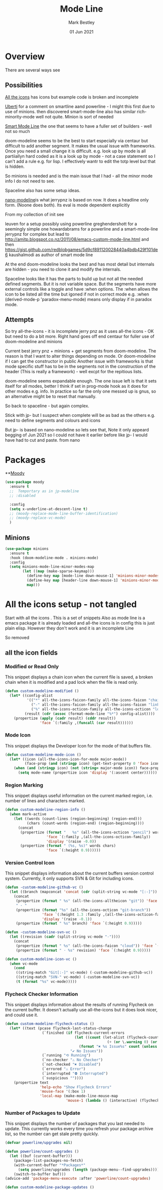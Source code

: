 #+TITLE:  Mode Line
#+AUTHOR: Mark Bestley
#+EMAIL:  emacs@bestley.co.uk
#+DATE:   01 Jun 2021
#+PROPERTY:header-args :cache yes :tangle yes :comments noweb
#+STARTUP: overview

* Overview
:PROPERTIES:
:ID:       org_mark_mini20.local:20210604T101559.873281
:END:
There are several ways see

** Possibilities
:PROPERTIES:
:ID:       org_mark_mini20.local:20210604T101559.872240
:END:

[[https://github.com/domtronn/all-the-icons.el/wiki/Mode-Line][All the icons]] has icons but example code is broken and incomplete

[[https://www.manueluberti.eu/emacs/2018/03/10/moody-and-minions/][Uberti]] for a comment on smartline aand powerline - I might  this first due to use of minions. then discovered smart-mode-line also has similar rich-minority-mode well not quite. Minion is sort of needed

[[https://github.com/Malabarba/smart-mode-line/][Smart Mode Line]] the one that seems to have a fuller set of builders - well not so much

doom-modeline seems to be the best to start especially via centaur but difficult to add another segment.
It makes the usual issue with frameworks. Once you need a small change it is difficult. e.g. look up by mode is all partiiallyn hard coded as it is a look up by mode - not a case statement so I can't add a rule e.g. for lisp. I effectively wantr to edit the totp level but that is hidden.


So minions is needed and is the main issue that I had - all the minor mode info I do not need to see.

Spaceline also has some setup ideas.

[[https://github.com/rougier/nano-modeline][nano-modeline]]is what jerrypnz is based on now. It does a headline only form. (Noone does both). Its eval is mode dependent explicitly

From my collection of init see

leuven for a setup possibly using powerline
greghendershott  for a seemingly simple one
howardabrams for a powerline  and a smart-mode-line
jerrypnz for complex but lead to  http://amitp.blogspot.co.nz/2011/08/emacs-custom-mode-line.html and then https://gist.github.com/redblobgames/5d9cf891120028440a4bdb429f101de6
kaushalmodi as author of smart mode line

At the end doom-modeline looks the best and has most detail but internals are hidden - you need to clone it and modify the internals.

Spaceline looks like it has the parts to build up but not all the needed defined segments. But it is not variable space. But the segments have more external controls like a toggle and have :when options. The :when allows the icon to be listed all the time but igoned if not in correct mode e.g. :when (derived-mode-p 'paradox-menu-mode) means only display if in paradox mode.

** Attempts
:PROPERTIES:
:ID:       org_mark_mini20.local:20210604T101559.870927
:END:
So try
all-the-icons - it is incomplete
jerry pnz as it uses all-the icons - OK but need to do a bit more. Right hand goes off end
centaur for fuller use of doom-modeline and minions

Current best jerry pnz + minions + get segments from doom-modeline. The reason is that I want to alter things depending on mode. Or doom-modeline if I can get the constructor in public
Another issue with frameworks is that mode specific stuff has to be in the segments not in the construction of the header (This is really a framework) - well excpt for the repitious lists.

doom-modeline seems expandable enough. The one issue left is that it sets itself for all modes, better I think if set in prog-mode hook as it does for other modes e.g. info. In practice so far the only one messed up is gnus, so an alternative might be to reset that manually.

So back to spaceline - but again complex.

Stick with jp- but I suspect when complete will be as bad as the others e.g. need to define segments and colours and icons

But jp- is based on nano-modeline so lets see that, Note it only appeard begging of Jun 2021 so I could not have it earlier before like jp- I would have had to cut and paste. from nano

* Packages
:PROPERTIES:
:ID:       org_mark_mini20o.local:20210602T212500.391684
:END:

**[[https://github.com/tarsius/moody][Moody]]
#+NAME: org_mark_mini20.local_20210602T212500.385625
#+begin_src emacs-lisp
(use-package moody
  :ensure t
  ;;  Temportary as in jp-modeline
  ;; :disabled

  :config
  (setq x-underline-at-descent-line t)
  ;; (moody-replace-mode-line-buffer-identification)
  ;; (moody-replace-vc-mode)
  )
#+end_src


** Minions
:PROPERTIES:
:ID:       org_mark_mini20.local:20210602T224030.560968
:END:
#+NAME: org_mark_mini20.local_20210602T224030.555025
#+begin_src emacs-lisp
(use-package minions
  :ensure t
  :hook (doom-modeline-mode . minions-mode)
  :config
  (setq minions-mode-line-minor-modes-map
        (let ((map (make-sparse-keymap)))
          (define-key map [mode-line down-mouse-1] 'minions-minor-modes-menu)
          (define-key map [header-line down-mouse-1] 'minions-minor-modes-menu)
          map)))
#+end_src
* All the icons setup - not tangled
:PROPERTIES:
:ID:       org_mark_mini20.local:20210601T223826.692851
:header-args:    :tangle no
:END:
Start with all the icons . This is a set of snippets
Also as mode line is a emacs package it is already loaded and all-the icons is in config this is just plain elisp.
However they don't work and it is an incomplete Line

So removed
** all the icon fields
:PROPERTIES:
:ID:       org_mark_mini20.local:20210601T224327.731932
:END:
*** Modified or Read Only
:PROPERTIES:
:ID:       org_mark_mini20.local:20210601T223826.691951
:END:
This snippet displays a chain icon when the current file is saved, a broken chain when it is modified and a pad lock when the file is read only.

#+NAME: org_mark_mini20.local_20210601T223826.685256
#+begin_src emacs-lisp
(defun custom-modeline-modified ()
  (let* ((config-alist
          '(("*" all-the-icons-faicon-family all-the-icons-faicon "chain-broken" :height 1.2 :v-adjust -0.0)
            ("-" all-the-icons-faicon-family all-the-icons-faicon "link" :height 1.2 :v-adjust -0.0)
            ("%" all-the-icons-octicon-family all-the-icons-octicon "lock" :height 1.2 :v-adjust 0.1)))
		 (result (cdr (assoc (format-mode-line "%*") config-alist))))
    (propertize (apply (cadr result) (cddr result))
                'face `(:family ,(funcall (car result))))))
#+end_src

*** Mode Icon
:PROPERTIES:
:ID:       org_mark_mini20.local:20210601T223826.691079
:END:
 This snippet displays the Developer Icon for the mode of that buffers file.
#+NAME: org_mark_mini20.local_20210601T223826.685723
 #+begin_src emacs-lisp
(defun custom-modeline-mode-icon ()
  (let* ((icon (all-the-icons-icon-for-mode major-mode))
		 (face-prop (and (stringp icon) (get-text-property 0 'face icon))))
	(when (and (stringp icon) (not (string= major-mode icon)) face-prop)
	  (setq mode-name (propertize icon 'display '(:ascent center))))))
#+end_src
*** Region Marking
:PROPERTIES:
:ID:       org_mark_mini20.local:20210601T223826.690169
:END:
This snippet displays useful information on the current marked region, i.e. number of lines and characters marked.

#+NAME: org_mark_mini20.local_20210601T224107.532046
#+begin_src emacs-lisp
(defun custom-modeline-region-info ()
  (when mark-active
    (let ((words (count-lines (region-beginning) (region-end)))
		  (chars (count-words (region-end) (region-beginning))))
	  (concat
	   (propertize (format "   %s" (all-the-icons-octicon "pencil") words chars)
				   'face `(:family ,(all-the-icons-octicon-family))
				   'display '(raise -0.0))
	   (propertize (format " (%s, %s)" words chars)
				   'face `(:height 0.9))))))
#+end_src
*** Version Control Icon
:PROPERTIES:
:ID:       org_mark_mini20.local:20210601T223826.688905
:END:
This snippet displays information about the current buffers version control system. Currently, it only supports SVN & Git for including icons.
#+NAME: org_mark_mini20.local_20210601T223826.686130
#+begin_src emacs-lisp
(defun -custom-modeline-github-vc ()
  (let ((branch (mapconcat 'concat (cdr (split-string vc-mode "[:-]")) "-")))
    (concat
     (propertize (format " %s" (all-the-icons-alltheicon "git")) 'face `(:height 1.2) 'display '(raise -0.1))
     " · "
     (propertize (format "%s" (all-the-icons-octicon "git-branch"))
                 'face `(:height 1.3 :family ,(all-the-icons-octicon-family))
                 'display '(raise -0.1))
     (propertize (format " %s" branch) 'face `(:height 0.9)))))

(defun -custom-modeline-svn-vc ()
  (let ((revision (cadr (split-string vc-mode "-"))))
    (concat
     (propertize (format " %s" (all-the-icons-faicon "cloud")) 'face `(:height 1.2) 'display '(raise -0.1))
     (propertize (format " · %s" revision) 'face `(:height 0.9)))))

(defun custom-modeline-icon-vc ()
  (when vc-mode
    (cond
     ((string-match "Git[:-]" vc-mode) (-custom-modeline-github-vc))
     ((string-match "SVN-" vc-mode) (-custom-modeline-svn-vc))
     (t (format "%s" vc-mode)))))
#+end_src
*** Flycheck Checker Information
:PROPERTIES:
:ID:       org_mark_mini20.local:20210601T224107.537507
:END:
This snippet displays information about the results of running Flycheck on the current buffer. It doesn't actually use all-the-icons but it does look nicer, and could use it.
#+NAME: org_mark_mini20.local_20210601T224107.532728
#+begin_src emacs-lisp
(defun custom-modeline-flycheck-status ()
  (let* ((text (pcase flycheck-last-status-change
				 (`finished (if flycheck-current-errors
								(let ((count (let-alist (flycheck-count-errors flycheck-current-errors)
											   (+ (or \.warning 0) (or \.error 0)))))
								  (format "✖ %s Issue%s" count (unless (eq 1 count) "s")))
							  "✔ No Issues"))
				 (`running "⟲ Running")
				 (`no-checker "⚠ No Checker")
				 (`not-checked "✖ Disabled")
				 (`errored "⚠ Error")
				 (`interrupted "⛔ Interrupted")
				 (`suspicious ""))))
	(propertize text
				'help-echo "Show Flycheck Errors"
				'mouse-face '(:box 1)
				'local-map (make-mode-line-mouse-map
							'mouse-1 (lambda () (interactive) (flycheck-list-errors))))))

#+end_src
*** Number of Packages to Update
:PROPERTIES:
:ID:       org_mark_mini20.local:20210601T224107.536277
:END:

This snippet displays the number of packages that you last needed to update. This currently works every time you refresh your package archive list, so the number can get stale pretty quickly.
#+NAME: org_mark_mini20.local_20210601T224107.533147
#+begin_src emacs-lisp
(defvar powerline/upgrades nil)

(defun powerline/count-upgrades ()
  (let ((buf (current-buffer)))
    (package-list-packages-no-fetch)
    (with-current-buffer "*Packages*"
      (setq powerline/upgrades (length (package-menu--find-upgrades))))
    (switch-to-buffer buf)))
(advice-add 'package-menu-execute :after 'powerline/count-upgrades)

(defun custom-modeline-package-updates ()
  (let ((num (or powerline/upgrades (powerline/count-upgrades))))
	(when (> num 0)
	  (propertize
	   (concat
		(propertize (format "%s" (all-the-icons-octicon "package"))
					'face `(:family ,(all-the-icons-octicon-family) :height 1.2)
					'display '(raise -0.1))
		(propertize (format " %d updates " num)
					'face `(:height 0.9)))
	   'help-echo "Open Packages Menu"
	   'mouse-face '(:box 1)
	   'local-map (make-mode-line-mouse-map
				   'mouse-1 (lambda () (interactive) (package-list-packages)))))))
#+end_src
** The actual mode line
:PROPERTIES:
:ID:       org_mark_mini20.local:20210601T224327.730736
:END:
#+NAME: org_mark_mini20.local_20210601T224327.727049
#+begin_src emacs-lisp
(setq mode-line-format '("%e" (:eval
							   (concat
								(custom-modeline-modified)
								(custom-modeline-mode-icon)
								;; (custom-modeline-icon-vc)
								;; (custom-modeline-region-info)
								;; (custom-modeline-flycheck-status)
								))))
#+end_src
* Jerry Peng setup
:PROPERTIES:
:ID:       org_mark_mini20.local:20210602T212500.390542
:header-args:    :tangle no
:END:
See site-lisp/jerrypnz/jp-modeline.el
Needs Moody. I also removed some
But easier to manipulate - if get slow then go to spaceline
Use his code verbatim

#+NAME: org_mark_mini20.local_20210620T111717.655680
#+begin_src emacs-lisp
(use-package jp-modeline
  :demand
  :config
  (jp-modeline-activate)
  )
#+end_src
** My config
:PROPERTIES:
:ID:       org_mark_mini20.local:20210620T111717.677813
:END:
Make mine call his
#+NAME: org_mark_mini20.local_20210620T111717.656799
#+begin_src emacs-lisp
(use-package mwb-modeline
  :mwb-load-path "site-lisp/mwb"
  :demand
  :config
  (mwb-modeline-setup)
  )
#+end_src
#+end_src
* Centaur setup/ a configured Doom -no tangle
:PROPERTIES:
:ID:       org_mark_mini20.local:20210602T224030.562027
:header-args:    :tangle no
:END:
Makes use of doom-modeline and minions
TODO add to doom-modeline-indent-alist
TODO Racket xp add to flycheck
TODO Set line and column - in plain mode-line?
TODO Lispy in modal
TODO Hardhat as part of read only
** Doom setup
:PROPERTIES:
:ID:       org_mark_mini20.local:20210605T225204.595400
:END:
#+NAME: org_mark_mini20.local_20210602T224030.553632
#+begin_src emacs-lisp
(use-package doom-modeline
  :ensure t
  :commands doom-modeline-mode doom-modeline-def-modeline
  :custom
  ;; (doom-modeline-icon centaur-icon)
  (doom-modeline-bar nil)
  (doom-modeline-hud t)
  (doom-modeline-minor-modes t)
  (doom-modeline-mu4e nil)

  ;;  from doom-modeline page change to custom
  (doom-modeline-major-mode-icon t)
  (doom-modeline-major-mode-color-icon t)
  (doom-modeline-buffer-state-icon t)
  (doom-modeline-buffer-modification-icon t)
  (doom-modeline-unicode-fallback t)
  (doom-modeline-buffer-encoding nil)
  (doom-modeline-workspace-name nil)
  (doom-modeline-lsp t)
  (doom-modeline-irc nil)
  (doom-modeline-buffer-encoding 'nondefault)
  (doom-modeline-indent-info t)

  ;; From actual customization
  (doom-modeline-indent-info t)
  (mode-line-percent-position nil)
  (column-number-mode t)
  (size-indication-mode t)

  ;; Whether display icons in the mode-line.
  ;; While using the server mode in GUI, should set the value explicitly.
  (setq doom-modeline-icon (display-graphic-p))

  (setq doom-modeline-env-version t)
  ;; Or for individual languages
  (setq doom-modeline-env-enable-python t)
  (setq doom-modeline-env-enable-ruby t)
  (setq doom-modeline-env-enable-perl t)
  (setq doom-modeline-env-enable-go t)
  (setq doom-modeline-env-enable-elixir t)
  (setq doom-modeline-env-enable-rust t)

  ;; What to display as the version while a new one is being loaded
  (setq doom-modeline-env-load-string "...")

  ;; From customisation
  (setq doom-modeline-buffer-file-name-style 'truncate-with-project)

  ;; The segment does not set the background of the face correctly
  (set-face-attribute 'doom-modeline-buffer-minor-mode nil :inherit 'mode-line)

  :init
  ;; Prevent flash of unstyled modeline at startup
  (unless after-init-time
	(setq doom-modeline--default-format mode-line-format)
	(setq-default mode-line-format nil))
  :bind (:map doom-modeline-mode-map
			  ("C-<f6>" . doom-modeline-hydra/body)))
#+end_src
** Hydra
:PROPERTIES:
:ID:       org_mark_mini20.local:20210603T094224.182401
:END:
Separate out so org file is easier to read
#+NAME: org_mark_mini20.local_20210603T094224.165903
#+begin_src emacs-lisp
(pretty-hydra-define doom-modeline-hydra
  (:title (pretty-hydra-title "Mode Line" 'fileicon "emacs" :face 'all-the-icons-purple :v-adjust -0.1)
		  :color amaranth :quit-key "q")
  ("Icon"
   (("i" (setq doom-modeline-icon (not doom-modeline-icon))
	 "display icons" :toggle doom-modeline-icon)
	("u" (setq doom-modeline-unicode-fallback (not doom-modeline-unicode-fallback))
	 "unicode fallback" :toggle doom-modeline-unicode-fallback)
	("m" (setq doom-modeline-major-mode-icon (not doom-modeline-major-mode-icon))
	 "major mode" :toggle doom-modeline-major-mode-icon)
	("c" (setq doom-modeline-major-mode-color-icon (not doom-modeline-major-mode-color-icon))
	 "colorful major mode" :toggle doom-modeline-major-mode-color-icon)
	("s" (setq doom-modeline-buffer-state-icon (not doom-modeline-buffer-state-icon))
	 "buffer state" :toggle doom-modeline-buffer-state-icon)
	("o" (setq doom-modeline-buffer-modification-icon (not doom-modeline-buffer-modification-icon))
	 "modification" :toggle doom-modeline-buffer-modification-icon)
	("v" (setq doom-modeline-modal-icon (not doom-modeline-modal-icon))
	 "modal" :toggle doom-modeline-modal-icon))
   "Segment"
   (("H" (setq doom-modeline-hud (not doom-modeline-hud))
	 "hud" :toggle doom-modeline-hud)
	("M" (setq doom-modeline-minor-modes (not doom-modeline-minor-modes))
	 "minor modes" :toggle doom-modeline-minor-modes)
	("W" (setq doom-modeline-enable-word-count (not doom-modeline-enable-word-count))
	 "word count" :toggle doom-modeline-enable-word-count)
	("E" (setq doom-modeline-buffer-encoding (not doom-modeline-buffer-encoding))
	 "encoding" :toggle doom-modeline-buffer-encoding)
	("I" (setq doom-modeline-indent-info (not doom-modeline-indent-info))
	 "indent" :toggle doom-modeline-indent-info)
	("L" (setq doom-modeline-lsp (not doom-modeline-lsp))
	 "lsp" :toggle doom-modeline-lsp)
	("P" (setq doom-modeline-persp-name (not doom-modeline-persp-name))
	 "perspective" :toggle doom-modeline-persp-name)
	("G" (setq doom-modeline-github (not doom-modeline-github))
	 "github" :toggle doom-modeline-github)
	("N" (setq doom-modeline-gnus (not doom-modeline-gnus))
	 "gnus" :toggle doom-modeline-gnus)
	("U" (setq doom-modeline-mu4e (not doom-modeline-mu4e))
	 "mu4e" :toggle doom-modeline-mu4e)
	("R" (setq doom-modeline-irc (not doom-modeline-irc))
	 "irc" :toggle doom-modeline-irc)
	("F" (setq doom-modeline-irc-buffers (not doom-modeline-irc-buffers))
	 "irc buffers" :toggle doom-modeline-irc-buffers)
	("S" (progn
		   (setq doom-modeline-checker-simple-format (not doom-modeline-checker-simple-format))
		   (and (bound-and-true-p flycheck-mode) (flycheck-buffer)))
	 "simple checker" :toggle doom-modeline-checker-simple-format)
	("V" (setq doom-modeline-env-version (not doom-modeline-env-version))
	 "version" :toggle doom-modeline-env-version))
   "Style"
   (("a" (setq doom-modeline-buffer-file-name-style 'auto)
	 "auto"
	 :toggle (eq doom-modeline-buffer-file-name-style 'auto))
	("b" (setq doom-modeline-buffer-file-name-style 'buffer-name)
	 "buffer name"
	 :toggle (eq doom-modeline-buffer-file-name-style 'buffer-name))
	("f" (setq doom-modeline-buffer-file-name-style 'file-name)
	 "file name"
	 :toggle (eq doom-modeline-buffer-file-name-style 'file-name))
	("t u" (setq doom-modeline-buffer-file-name-style 'truncate-upto-project)
	 "truncate upto project"
	 :toggle (eq doom-modeline-buffer-file-name-style 'truncate-upto-project))
	("t f" (setq doom-modeline-buffer-file-name-style 'truncate-from-project)
	 "truncate from project"
	 :toggle (eq doom-modeline-buffer-file-name-style 'truncate-from-project))
	("t w" (setq doom-modeline-buffer-file-name-style 'truncate-with-project)
	 "truncate with project"
	 :toggle (eq doom-modeline-buffer-file-name-style 'truncate-with-project))
	("t e" (setq doom-modeline-buffer-file-name-style 'truncate-except-project)
	 "truncate except project"
	 :toggle (eq doom-modeline-buffer-file-name-style 'truncate-except-project))
	("t r" (setq doom-modeline-buffer-file-name-style 'truncate-upto-root)
	 "truncate upto root"
	 :toggle (eq doom-modeline-buffer-file-name-style 'truncate-upto-root))
	("t a" (setq doom-modeline-buffer-file-name-style 'truncate-all)
	 "truncate all"
	 :toggle (eq doom-modeline-buffer-file-name-style 'truncate-all))
	("t n" (setq doom-modeline-buffer-file-name-style 'truncate-nil)
	 "truncate none"
	 :toggle (eq doom-modeline-buffer-file-name-style 'truncate-nil))
	("r f" (setq doom-modeline-buffer-file-name-style 'relative-from-project)
	 "relative from project"
	 :toggle (eq doom-modeline-buffer-file-name-style 'relative-from-project))
	("r t" (setq doom-modeline-buffer-file-name-style 'relative-to-project)
	 "relative to project"
	 :toggle (eq doom-modeline-buffer-file-name-style 'relative-to-project)))
   "Project Detection"
   (("p f" (setq doom-modeline-project-detection 'ffip)
	 "ffip"
	 :toggle (eq doom-modeline-project-detection 'ffip))
	("p t" (setq doom-modeline-project-detection 'projectile)
	 "projectile"
	 :toggle (eq doom-modeline-project-detection 'projectile))
	("p p" (setq doom-modeline-project-detection 'project)
	 "project"
	 :toggle (eq doom-modeline-project-detection 'project))
	("p n" (setq doom-modeline-project-detection nil)
	 "disable"
	 :toggle (eq doom-modeline-project-detection nil)))
   "Misc"
   (("g" (progn
		   (message "Fetching GitHub notifications...")
		   (run-with-timer 300 nil #'doom-modeline--github-fetch-notifications)
		   (browse-url "https://github.com/notifications"))
	 "github notifications" :exit t)
	("e" (if (bound-and-true-p flycheck-mode)
			 (flycheck-list-errors)
		   (flymake-show-diagnostics-buffer))
	 "list errors" :exit t)
	("O" (if (bound-and-true-p grip-mode)
			 (grip-browse-preview)
		   (message "Not in preview"))
	 "browse preview" :exit t)
	("z h" (counsel-read-setq-expression 'doom-modeline-height) "set height")
	("z w" (counsel-read-setq-expression 'doom-modeline-bar-width) "set bar width")
	("z g" (counsel-read-setq-expression 'doom-modeline-github-interval) "set github interval")
	("z n" (counsel-read-setq-expression 'doom-modeline-gnus-timer) "set gnus interval"))))
#+end_src

** Load the headerline
:PROPERTIES:
:ID:       org_mark_mini20.local:20210611T102455.369561
:END:
#+NAME: org_mark_mini20.local_20210611T102455.355063
#+begin_src emacs-lisp
(use-package mwb-headline-mode
  :mwb-load-path "site-lisp/mwb"
  :demand

  :config
  (doom-modeline-def-modeline 'main-headline
	'(major-mode buffer-size minor-modes buffer-position selection-info)
	'(indent-info buffer-encoding process checker))

  (doom-modeline-def-modeline 'main
	'(workspace-name window-number modals buffer-info remote-host word-count parrot)
	'(objed-state misc-info persp-name battery grip irc mu4e gnus github debug repl lsp input-method process vcs))

  (doom-modeline-def-modeline 'org-src
	'(window-number modals buffer-info-simple buffer-position word-count parrot selection-info)
	'(objed-state misc-info debug lsp minor-modes input-method buffer-encoding major-mode process checker))
  (mwb-headline-mode 1))
#+end_src
* Spaceline - no tangle
:PROPERTIES:
:ID:       org_mark_mini20.local:20210606T165448.626960
:header-args:    :tangle no
:END:
** Load
:PROPERTIES:
:ID:       org_mark_mini20.local:20210606T165448.625918
:END:

#+NAME: org_mark_mini20.local_20210606T165448.609794
#+begin_src emacs-lisp
(use-package spaceline
  :ensure t
  :demand
  :config
  (require 'spaceline-config)
  ;;(spaceline-spacemacs-theme)
  )
  #+end_src
#+end_src
** All the icons
:PROPERTIES:
:ID:       org_mark_mini20.local:20210606T165448.624436
:END:
#+NAME: org_mark_mini20.local_20210606T165448.610552
#+begin_src emacs-lisp
(use-package spaceline-all-the-icons
  :ensure t
  :after spaceline
  :config (spaceline-all-the-icons-theme))
#+end_src
* Nano
:PROPERTIES:
:ID:       org_mark_mini20.local:20210620T130539.637610
:END:
Let's do the basic
#+NAME: org_mark_mini20.local_20210620T130539.623889
#+begin_src emacs-lisp
(use-package nano-modeline
  :mwb-load-path "fork/nano-modeline"
  :demand
  :config (nano-modeline))
#+end_src
